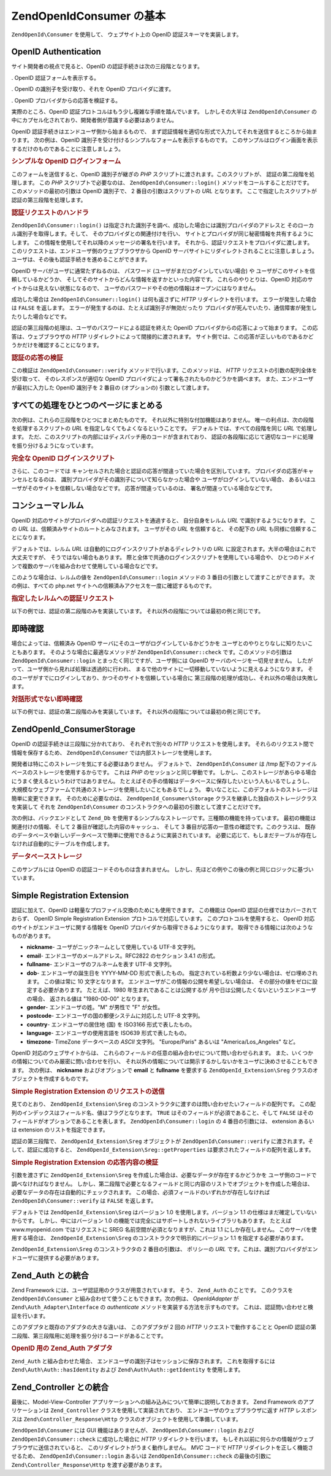 .. EN-Revision: none
.. _zend.openid.consumer:

ZendOpenId\Consumer の基本
========================

``ZendOpenId\Consumer`` を使用して、 ウェブサイト上の OpenID 認証スキーマを実装します。

.. _zend.openid.consumer.authentication:

OpenID Authentication
---------------------

サイト開発者の視点で見ると、OpenID の認証手続きは次の三段階となります。

. OpenID 認証フォームを表示する。

. OpenID の識別子を受け取り、それを OpenID プロバイダに渡す。

. OpenID プロバイダからの応答を検証する。

実際のところ、OpenID 認証プロトコルはもう少し複雑な手順を踏んでいます。
しかしその大半は ``ZendOpenId\Consumer``
の中にカプセル化されており、開発者側が意識する必要はありません。

OpenID 認証手続きはエンドユーザ側から始まるもので、
まず認証情報を適切な形式で入力してそれを送信するところから始まります。
次の例は、OpenID 識別子を受け付けるシンプルなフォームを表示するものです。
このサンプルはログイン画面を表示するだけのものであることに注意しましょう。

.. _zend.openid.consumer.example-1:

.. rubric:: シンプルな OpenID ログインフォーム

.. code-block:: php
   :linenos:

   <html><body>
   <form method="post" action="example-1_2.php"><fieldset>
   <legend>OpenID ログイン</legend>
   <input type="text" name="openid_identifier">
   <input type="submit" name="openid_action" value="login">
   </fieldset></form></body></html>

このフォームを送信すると、OpenID 識別子が継ぎの *PHP*
スクリプトに渡されます。このスクリプトが、 認証の第二段階を処理します。 この
*PHP* スクリプトで必要なのは、 ``ZendOpenId\Consumer::login()``
メソッドをコールすることだけです。 このメソッドの最初の引数は OpenID 識別子で、
2 番目の引数はスクリプトの *URL* となります。
ここで指定したスクリプトが認証の第三段階を処理します。

.. _zend.openid.consumer.example-1_2:

.. rubric:: 認証リクエストのハンドラ

.. code-block:: php
   :linenos:

   $consumer = new ZendOpenId\Consumer();
   if (!$consumer->login($_POST['openid_identifier'], 'example-1_3.php')) {
       die("OpenID でのログインに失敗しました。");
   }

``ZendOpenId\Consumer::login()``
は指定された識別子を調べ、成功した場合には識別プロバイダのアドレスと
そのローカル識別子を取得します。そして、 そのプロバイダとの関連付けを行い、
サイトとプロバイダが同じ秘密情報を共有するようにします。
この情報を使用してそれ以降のメッセージの署名を行います。
それから、認証リクエストをプロバイダに渡します。
このリクエストは、エンドユーザ側のウェブブラウザから OpenID
サーバサイトにリダイレクトされることに注意しましょう。
ユーザは、その後も認証手続きを進めることができます。

OpenID サーバがユーザに通常たずねるのは、 パスワード
(ユーザがまだログインしていない場合) や
ユーザがこのサイトを信頼しているかどうか、
そしてそのサイトからどんな情報を返すかといった内容です。
これらのやりとりは、OpenID 対応のサイトからは見えない状態になるので、
ユーザのパスワードやその他の情報はオープンにはなりません。

成功した場合は ``ZendOpenId\Consumer::login()`` は何も返さずに *HTTP*
リダイレクトを行います。 エラーが発生した場合は ``FALSE`` を返します。
エラーが発生するのは、たとえば識別子が無効だったり
プロバイダが死んでいたり、通信障害が発生したりした場合などです。

認証の第三段階の処理は、ユーザのパスワードによる認証を終えた OpenID
プロバイダからの応答によって始まります。 この応答は、ウェブブラウザの *HTTP*
リダイレクトによって間接的に渡されます。
サイト側では、この応答が正しいものであるかどうかだけを確認することになります。

.. _zend.openid.consumer.example-1_3:

.. rubric:: 認証の応答の検証

.. code-block:: php
   :linenos:

   $consumer = new ZendOpenId\Consumer();
   if ($consumer->verify($_GET, $id)) {
       echo "有効 " . htmlspecialchars($id);
   } else {
       echo "無効 " . htmlspecialchars($id);
   }

この検証は ``ZendOpenId\Consumer::verify`` メソッドで行います。このメソッドは、 *HTTP*
リクエストの引数の配列全体を受け取って、 そのレスポンスが適切な OpenID
プロバイダによって署名されたものかどうかを調べます。
また、エンドユーザが最初に入力した OpenID 識別子を 2 番目の (オプションの)
引数として渡します。

.. _zend.openid.consumer.combine:

すべての処理をひとつのページにまとめる
-------------------

次の例は、これらの三段階をひとつにまとめたものです。
それ以外に特別な付加機能はありません。
唯一の利点は、次の段階を処理するスクリプトの *URL*
を指定しなくてもよくなるということです。 デフォルトでは、すべての段階を同じ
*URL* で処理します。
ただ、このスクリプトの内部にはディスパッチ用のコードが含まれており、
認証の各段階に応じて適切なコードに処理を振り分けるようになっています。

.. _zend.openid.consumer.example-2:

.. rubric:: 完全な OpenID ログインスクリプト

.. code-block:: php
   :linenos:

   <?php
   $status = "";
   if (isset($_POST['openid_action']) &&
       $_POST['openid_action'] == "login" &&
       !empty($_POST['openid_identifier'])) {

       $consumer = new ZendOpenId\Consumer();
       if (!$consumer->login($_POST['openid_identifier'])) {
           $status = "OpenID でのログインに失敗しました。";
       }
   } else if (isset($_GET['openid_mode'])) {
       if ($_GET['openid_mode'] == "id_res") {
           $consumer = new ZendOpenId\Consumer();
           if ($consumer->verify($_GET, $id)) {
               $status = "有効 " . htmlspecialchars($id);
           } else {
               $status = "無効 " . htmlspecialchars($id);
           }
       } else if ($_GET['openid_mode'] == "cancel") {
           $status = "キャンセル";
       }
   }
   ?>
   <html><body>
   <?php echo "$status<br>" ?>
   <form method="post">
   <fieldset>
   <legend>OpenID ログイン</legend>
   <input type="text" name="openid_identifier" value=""/>
   <input type="submit" name="openid_action" value="login"/>
   </fieldset>
   </form>
   </body></html>

さらに、このコードでは
キャンセルされた場合と認証の応答が間違っていた場合を区別しています。
プロバイダの応答がキャンセルとなるのは、
識別プロバイダがその識別子について知らなかった場合や
ユーザがログインしていない場合、
あるいはユーザがそのサイトを信頼しない場合などです。 応答が間違っているのは、
署名が間違っている場合などです。

.. _zend.openid.consumer.realm:

コンシューマレルム
---------

OpenID 対応のサイトがプロバイダへの認証リクエストを通過すると、
自分自身をレルム *URL* で識別するようになります。 この *URL*
は、信頼済みサイトのルートとみなされます。 ユーザがその *URL* を信頼すると、
その配下の *URL* も同様に信頼することになります。

デフォルトでは、レルム *URL* は自動的にログインスクリプトがあるディレクトリの
*URL* に設定されます。大半の場合はこれで大丈夫ですが、
そうではない場合もあります。
際と全体で共通のログインスクリプトを使用している場合や、
ひとつのドメインで複数のサーバを組み合わせて使用している場合などです。

このような場合は、レルムの値を ``ZendOpenId\Consumer::login`` メソッドの 3
番目の引数として渡すことができます。 次の例は、すべての php.net
サイトへの信頼済みアクセスを一度に確認するものです。

.. _zend.openid.consumer.example-3_2:

.. rubric:: 指定したレルムへの認証リクエスト

.. code-block:: php
   :linenos:

   $consumer = new ZendOpenId\Consumer();
   if (!$consumer->login($_POST['openid_identifier'],
                         'example-3_3.php',
                         'http://*.php.net/')) {
       die("OpenID でのログインに失敗しました。");
   }

以下の例では、認証の第二段階のみを実装しています。
それ以外の段階については最初の例と同じです。

.. _zend.openid.consumer.check:

即時確認
----

場合によっては、信頼済み OpenID サーバにそのユーザがログインしているかどうかを
ユーザとのやりとりなしに知りたいこともあります。
そのような場合に最適なメソッドが ``ZendOpenId\Consumer::check``
です。このメソッドの引数は ``ZendOpenId\Consumer::login``
とまったく同じですが、ユーザ側には OpenID サーバのページを一切見せません。
したがって、ユーザ側から見れば処理は透過的に行われ、
まるで他のサイトに一切移動していないように見えるようになります。
そのユーザがすでにログインしており、かつそのサイトを信頼している場合に
第三段階の処理が成功し、それ以外の場合は失敗します。

.. _zend.openid.consumer.example-4:

.. rubric:: 対話形式でない即時確認

.. code-block:: php
   :linenos:

   $consumer = new ZendOpenId\Consumer();
   if (!$consumer->check($_POST['openid_identifier'], 'example-4_3.php')) {
       die("OpenID でのログインに失敗しました。");
   }

以下の例では、認証の第二段階のみを実装しています。
それ以外の段階については最初の例と同じです。

.. _zend.openid.consumer.storage:

ZendOpenId_Consumer\Storage
----------------------------

OpenID の認証手続きは三段階に分かれており、 それぞれで別々の *HTTP*
リクエストを使用します。 それらのリクエスト間で情報を保存するため、
``ZendOpenId\Consumer`` では内部ストレージを使用します。

開発者は特にこのストレージを気にする必要はありません。 デフォルトで、
``ZendOpenId\Consumer`` は /tmp 配下のファイルベースのストレージを使用するからです。
これは *PHP* のセッションと同じ挙動です。
しかし、このストレージがあらゆる場合にうまく使えるというわけではありません。
たとえばその手の情報はデータベースに保存したいという人もいるでしょうし、
大規模なウェブファームで共通のストレージを使用したいこともあるでしょう。
幸いなことに、このデフォルトのストレージは簡単に変更できます。
そのために必要なのは、 ``ZendOpenId_Consumer\Storage``
クラスを継承した独自のストレージクラスを実装して それを ``ZendOpenId\Consumer``
のコンストラクタへの最初の引数として渡すことだけです。

次の例は、バックエンドとして ``Zend_Db``
を使用するシンプルなストレージです。三種類の機能を持っています。
最初の機能は関連付けの情報、そして 2 番目が確認した内容のキャッシュ、 そして 3
番目が応答の一意性の確認です。このクラスは、
既存のデータベースや新しいデータベースで簡単に使用できるように実装されています。
必要に応じて、もしまだテーブルが存在しなければ自動的にテーブルを作成します。

.. _zend.openid.consumer.example-5:

.. rubric:: データベースストレージ

.. code-block:: php
   :linenos:

   class DbStorage extends ZendOpenId_Consumer\Storage
   {
       private $_db;
       private $_association_table;
       private $_discovery_table;
       private $_nonce_table;

       // Zend\Db\Adapter オブジェクトと
       // テーブル名を渡します
       public function __construct($db,
                                   $association_table = "association",
                                   $discovery_table = "discovery",
                                   $nonce_table = "nonce")
       {
           $this->_db = $db;
           $this->_association_table = $association_table;
           $this->_discovery_table = $discovery_table;
           $this->_nonce_table = $nonce_table;
           $tables = $this->_db->listTables();

           // アソシエーションテーブルが存在しない場合は作成します
           if (!in_array($association_table, $tables)) {
               $this->_db->getConnection()->exec(
                   "create table $association_table (" .
                   " url     varchar(256) not null primary key," .
                   " handle  varchar(256) not null," .
                   " macFunc char(16) not null," .
                   " secret  varchar(256) not null," .
                   " expires timestamp" .
                   ")");
           }

           // ディスカバリーテーブルが存在しない場合は作成します
           if (!in_array($discovery_table, $tables)) {
               $this->_db->getConnection()->exec(
                   "create table $discovery_table (" .
                   " id      varchar(256) not null primary key," .
                   " realId  varchar(256) not null," .
                   " server  varchar(256) not null," .
                   " version float," .
                   " expires timestamp" .
                   ")");
           }

           // ノンステーブルが存在しない場合は作成します
           if (!in_array($nonce_table, $tables)) {
               $this->_db->getConnection()->exec(
                   "create table $nonce_table (" .
                   " nonce   varchar(256) not null primary key," .
                   " created timestamp default current_timestamp" .
                   ")");
           }
       }

       public function addAssociation($url,
                                      $handle,
                                      $macFunc,
                                      $secret,
                                      $expires)
       {
           $table = $this->_association_table;
           $secret = base64_encode($secret);
           $this->_db->insert($table, array(
               'url'     => $url,
               'handle'  => $handle,
               'macFunc' => $macFunc,
               'secret'  => $secret,
               'expires' => $expires,
           ));
           return true;
       }

       public function getAssociation($url,
                                      &$handle,
                                      &$macFunc,
                                      &$secret,
                                      &$expires)
       {
           $table = $this->_association_table;
           $this->_db->delete(
               $table, $this->_db->quoteInto('expires < ?', time())
           );
           $select = $this-_db->select()
                   ->from($table, array('handle', 'macFunc', 'secret', 'expires'))
                   ->where('url = ?', $url);
           $res = $this->_db->fetchRow($select);

           if (is_array($res)) {
               $handle  = $res['handle'];
               $macFunc = $res['macFunc'];
               $secret  = base64_decode($res['secret']);
               $expires = $res['expires'];
               return true;
           }
           return false;
       }

       public function getAssociationByHandle($handle,
                                              &$url,
                                              &$macFunc,
                                              &$secret,
                                              &$expires)
       {
           $table = $this->_association_table;
           $this->_db->delete(
               $table, $this->_db->quoteInto('expires < ', time())
           );
           $select = $this->_db->select()
                   ->from($table, array('url', 'macFunc', 'secret', 'expires')
                   ->where('handle = ?', $handle);
           $res = $select->fetchRow($select);

           if (is_array($res)) {
               $url     = $res['url'];
               $macFunc = $res['macFunc'];
               $secret  = base64_decode($res['secret']);
               $expires = $res['expires'];
               return true;
           }
           return false;
       }

       public function delAssociation($url)
       {
           $table = $this->_association_table;
           $this->_db->query("delete from $table where url = '$url'");
           return true;
       }

       public function addDiscoveryInfo($id,
                                        $realId,
                                        $server,
                                        $version,
                                        $expires)
       {
           $table = $this->_discovery_table;
           $this->_db->insert($table, array(
               'id'      => $id,
               'realId'  => $realId,
               'server'  => $server,
               'version' => $version,
               'expires' => $expires,
           ));

           return true;
       }

       public function getDiscoveryInfo($id,
                                        &$realId,
                                        &$server,
                                        &$version,
                                        &$expires)
       {
           $table = $this->_discovery_table;
           $this->_db->delete($table, $this->quoteInto('expires < ?', time()));
           $select = $this->_db->select()
                   ->from($table, array('realId', 'server', 'version', 'expires'))
                   ->where('id = ?', $id);
           $res = $this->_db->fetchRow($select);

           if (is_array($res)) {
               $realId  = $res['realId'];
               $server  = $res['server'];
               $version = $res['version'];
               $expires = $res['expires'];
               return true;
           }
           return false;
       }

       public function delDiscoveryInfo($id)
       {
           $table = $this->_discovery_table;
           $this->_db->delete($table, $this->_db->quoteInto('id = ?', $id));
           return true;
       }

       public function isUniqueNonce($nonce)
       {
           $table = $this->_nonce_table;
           try {
               $ret = $this->_db->insert($table, array(
                   'nonce' => $nonce,
               ));
           } catch (Zend\Db_Statement\Exception $e) {
               return false;
           }
           return true;
       }

       public function purgeNonces($date=null)
       {
       }
   }

   $db = Zend\Db\Db::factory('Pdo_Sqlite',
       array('dbname'=>'/tmp/openid_consumer.db'));
   $storage = new DbStorage($db);
   $consumer = new ZendOpenId\Consumer($storage);

このサンプルには OpenID の認証コードそのものは含まれません。
しかし、先ほどの例やこの後の例と同じロジックに基づいています。

.. _zend.openid.consumer.sreg:

Simple Registration Extension
-----------------------------

認証に加えて、OpenID は軽量なプロファイル交換のためにも使用できます。
この機能は OpenID 認証の仕様ではカバーされておらず、 OpenID Simple Registration Extension
プロトコルで対応しています。 このプロトコルを使用すると、 OpenID
対応のサイトがエンドユーザに関する情報を OpenID
プロバイダから取得できるようになります。
取得できる情報には次のようなものがあります。

- **nickname**- ユーザがニックネームとして使用している UTF-8 文字列。

- **email**- エンドユーザのメールアドレス。RFC2822 のセクション 3.4.1 の形式。

- **fullname**- エンドユーザのフルネームを表す UTF-8 文字列。

- **dob**- エンドユーザの誕生日を YYYY-MM-DD 形式で表したもの。
  指定されている桁数より少ない場合は、ゼロ埋めされます。 この値は常に 10
  文字となります。 エンドユーザがこの情報の公開を希望しない場合は、
  その部分の値をゼロに設定する必要があります。 たとえば、1980
  年生まれであることは公開するが
  月や日は公開したくないというエンドユーザの場合、 返される値は "1980-00-00"
  となります。

- **gender**- エンドユーザの姓。"M" が男性で "F" が女性。

- **postcode**- エンドユーザの国の郵便システムに対応した UTF-8 文字列。

- **country**- エンドユーザの居住地 (国) を ISO3166 形式で表したもの。

- **language**- エンドユーザの使用言語を ISO639 形式で表したもの。

- **timezone**- TimeZone データベースの *ASCII* 文字列。 "Europe/Paris" あるいは
  "America/Los_Angeles" など。

OpenID 対応のウェブサイトからは、
これらのフィールドの任意の組み合わせについて問い合わせられます。
また、いくつかの情報についてのみ厳密に問い合わせを行い、
それ以外の情報については開示するかしないかをユーザに決めさせることもできます。
次の例は、 **nickname** およびオプションで **email** と **fullname** を要求する
``ZendOpenId_Extension\Sreg`` クラスのオブジェクトを作成するものです。

.. _zend.openid.consumer.example-6_2:

.. rubric:: Simple Registration Extension のリクエストの送信

.. code-block:: php
   :linenos:

   $sreg = new ZendOpenId_Extension\Sreg(array(
       'nickname'=>true,
       'email'=>false,
       'fullname'=>false), null, 1.1);
   $consumer = new ZendOpenId\Consumer();
   if (!$consumer->login($_POST['openid_identifier'],
                         'example-6_3.php',
                         null,
                         $sreg)) {
       die("OpenID でのログインに失敗しました。");
   }

見てのとおり、 ``ZendOpenId_Extension\Sreg``
のコンストラクタに渡すのは問い合わせたいフィールドの配列です。
この配列のインデックスはフィールド名、値はフラグとなります。 ``TRUE``
はそのフィールドが必須であること、そして ``FALSE``
はそのフィールドがオプションであることを表します。 ``ZendOpenId\Consumer::login`` の 4
番目の引数には、 extension あるいは extension のリストを指定できます。

認証の第三段階で、 ``ZendOpenId_Extension\Sreg`` オブジェクトが ``ZendOpenId\Consumer::verify``
に渡されます。そして、認証に成功すると、 ``ZendOpenId_Extension\Sreg::getProperties``
は要求されたフィールドの配列を返します。

.. _zend.openid.consumer.example-6_3:

.. rubric:: Simple Registration Extension の応答内容の検証

.. code-block:: php
   :linenos:

   $sreg = new ZendOpenId_Extension\Sreg(array(
       'nickname'=>true,
       'email'=>false,
       'fullname'=>false), null, 1.1);
   $consumer = new ZendOpenId\Consumer();
   if ($consumer->verify($_GET, $id, $sreg)) {
       echo "有効 " . htmlspecialchars($id) . "<br>\n";
       $data = $sreg->getProperties();
       if (isset($data['nickname'])) {
           echo "nickname: " . htmlspecialchars($data['nickname']) . "<br>\n";
       }
       if (isset($data['email'])) {
           echo "email: " . htmlspecialchars($data['email']) . "<br>\n";
       }
       if (isset($data['fullname'])) {
           echo "fullname: " . htmlspecialchars($data['fullname']) . "<br>\n";
       }
   } else {
       echo "無効 " . htmlspecialchars($id);
   }

引数を渡さずに ``ZendOpenId_Extension\Sreg``
を作成した場合は、必要なデータが存在するかどうかを
ユーザ側のコードで調べなければなりません。
しかし、第二段階で必要となるフィールドと同じ内容のリストでオブジェクトを作成した場合は、
必要なデータの存在は自動的にチェックされます。
この場合、必須フィールドのいずれかが存在しなければ ``ZendOpenId\Consumer::verify`` は
``FALSE`` を返します。

デフォルトでは ``ZendOpenId_Extension\Sreg`` はバージョン 1.0 を使用します。バージョン
1.1 の仕様はまだ確定していないからです。 しかし、中にはバージョン 1.0
の機能では完全にはサポートしきれないライブラリもあります。 たとえば
www.myopenid.com ではリクエストに SREG 名前空間が必須となりますが、これは 1.1
にしか存在しません。 このサーバを使用する場合は、 ``ZendOpenId_Extension\Sreg``
のコンストラクタで明示的にバージョン 1.1 を指定する必要があります。

``ZendOpenId_Extension\Sreg`` のコンストラクタの 2 番目の引数は、 ポリシーの *URL*
です。これは、識別プロバイダがエンドユーザに提供する必要があります。

.. _zend.openid.consumer.auth:

Zend_Auth との統合
--------------

Zend Framework には、ユーザ認証用のクラスが用意されています。 そう、 ``Zend_Auth``
のことです。 このクラスを ``ZendOpenId\Consumer``
と組み合わせて使うこともできます。次の例は、 *OpenIdAdapter* が
``Zend\Auth_Adapter\Interface`` の *authenticate* メソッドを実装する方法を示すものです。
これは、認証問い合わせと検証を行います。

このアダプタと既存のアダプタの大きな違いは、 このアダプタが 2 回の *HTTP*
リクエストで動作することと OpenID
認証の第二段階、第三段階用に処理を振り分けるコードがあることです。

.. _zend.openid.consumer.example-7:

.. rubric:: OpenID 用の Zend_Auth アダプタ

.. code-block:: php
   :linenos:

   <?php
   class OpenIdAdapter implements Zend\Auth_Adapter\Interface {
       private $_id = null;

       public function __construct($id = null) {
           $this->_id = $id;
       }

       public function authenticate() {
           $id = $this->_id;
           if (!empty($id)) {
               $consumer = new ZendOpenId\Consumer();
               if (!$consumer->login($id)) {
                   $ret = false;
                   $msg = "認証に失敗しました。";
               }
           } else {
               $consumer = new ZendOpenId\Consumer();
               if ($consumer->verify($_GET, $id)) {
                   $ret = true;
                   $msg = "認証に成功しました。";
               } else {
                   $ret = false;
                   $msg = "認証に失敗しました。";
               }
           }
           return new Zend\Auth\Result($ret, $id, array($msg));
       }
   }

   $status = "";
   $auth = Zend\Auth\Auth::getInstance();
   if ((isset($_POST['openid_action']) &&
        $_POST['openid_action'] == "login" &&
        !empty($_POST['openid_identifier'])) ||
       isset($_GET['openid_mode'])) {
       $adapter = new OpenIdAdapter(@$_POST['openid_identifier']);
       $result = $auth->authenticate($adapter);
       if ($result->isValid()) {
           ZendOpenId\OpenId::redirect(ZendOpenId\OpenId::selfURL());
       } else {
           $auth->clearIdentity();
           foreach ($result->getMessages() as $message) {
               $status .= "$message<br>\n";
           }
       }
   } else if ($auth->hasIdentity()) {
       if (isset($_POST['openid_action']) &&
           $_POST['openid_action'] == "logout") {
           $auth->clearIdentity();
       } else {
           $status = $auth->getIdentity() . " としてログインしました。<br>\n";
       }
   }
   ?>
   <html><body>
   <?php echo htmlspecialchars($status);?>
   <form method="post"><fieldset>
   <legend>OpenID ログイン</legend>
   <input type="text" name="openid_identifier" value="">
   <input type="submit" name="openid_action" value="login">
   <input type="submit" name="openid_action" value="logout">
   </fieldset></form></body></html>

``Zend_Auth`` と組み合わせた場合、
エンドユーザの識別子はセッションに保存されます。 これを取得するには
``Zend\Auth\Auth::hasIdentity`` および ``Zend\Auth\Auth::getIdentity`` を使用します。

.. _zend.openid.consumer.mvc:

Zend_Controller との統合
--------------------

最後に、Model-View-Controller
アプリケーションへの組み込みについて簡単に説明しておきます。 Zend Framework
のアプリケーションは ``Zend_Controller`` クラスを使用して実装されており、
エンドユーザのウェブブラウザに返す *HTTP* レスポンスは ``Zend\Controller_Response\Http``
クラスのオブジェクトを使用して準備しています。

``ZendOpenId\Consumer`` には GUI 機能はありませんが、 ``ZendOpenId\Consumer::login`` および
``ZendOpenId\Consumer::check`` に成功した場合に *HTTP* リダイレクトを行います。
もしそれ以前に何らかの情報がウェブブラウザに送信されていると、
このリダイレクトがうまく動作しません。 *MVC* コードで *HTTP*
リダイレクトを正しく機能させるため、 ``ZendOpenId\Consumer::login`` あるいは
``ZendOpenId\Consumer::check`` の最後の引数に ``Zend\Controller_Response\Http``
を渡す必要があります。


